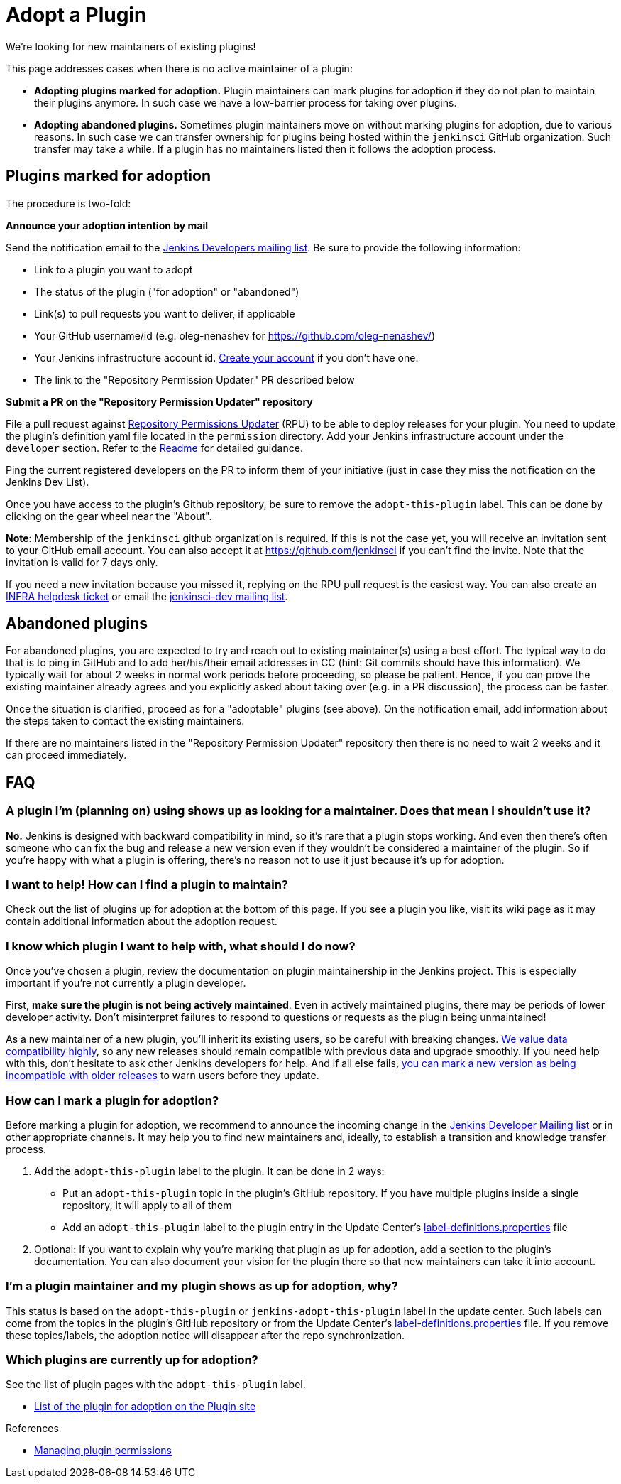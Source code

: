 = Adopt a Plugin

We're looking for new maintainers of existing plugins!

This page addresses cases when there is no active maintainer of a plugin:

* **Adopting plugins marked for adoption.**
  Plugin maintainers can mark plugins for adoption if they do not plan to maintain their plugins anymore.
  In such case we have a low-barrier process for taking over plugins.
* **Adopting abandoned plugins.** 
  Sometimes plugin maintainers move on without marking plugins for adoption, due to various reasons.
  In such case we can transfer ownership for plugins being hosted within the `jenkinsci` GitHub organization.
  Such transfer may take a while. If a plugin has no maintainers listed then it follows the adoption process.

== Plugins marked for adoption

The procedure is two-fold: 

**Announce your adoption intention by mail** 

Send the notification email to the https://groups.google.com/g/jenkinsci-dev[Jenkins Developers mailing list].
Be sure to provide the following information: 

* Link to a plugin you want to adopt
* The status of the plugin ("for adoption" or "abandoned")
* Link(s) to pull requests you want to deliver, if applicable
* Your GitHub username/id (e.g. oleg-nenashev for https://github.com/oleg-nenashev/)
* Your Jenkins infrastructure account id. link:https://accounts.jenkins.io/[Create your account] if you don't have one.
* The link to the "Repository Permission Updater" PR described below

**Submit a PR on the "Repository Permission Updater" repository**

File a pull request against link:https://github.com/jenkins-infra/repository-permissions-updater[Repository Permissions Updater] (RPU) to be able to deploy releases for your plugin.
You need to update the plugin's definition yaml file located in the `permission` directory.
Add your Jenkins infrastructure account under the `developer` section.
Refer to the link:https://github.com/jenkins-infra/repository-permissions-updater/blob/master/README.md[Readme] for detailed guidance.

Ping the current registered developers on the PR to inform them of your initiative (just in case they miss the notification on the Jenkins Dev List).

Once you have access to the plugin's Github repository, be sure to remove the `+adopt-this-plugin+` label.
This can be done by clicking on the gear wheel near the "About".

**Note**: Membership of the `jenkinsci` github organization is required.
If this is not the case yet, you will receive an invitation sent to your GitHub email account. 
You can also accept it at https://github.com/jenkinsci if you can't find the invite. 
Note that the invitation is valid for 7 days only.

If you need a new invitation because you missed it, 
replying on the RPU pull request is the easiest way. 
You can also create an link:https://github.com/jenkins-infra/helpdesk/issues/new/choose[INFRA helpdesk ticket] or email the link:https://groups.google.com/g/jenkinsci-dev[jenkinsci-dev mailing list].

== Abandoned plugins

For abandoned plugins, you are expected to try and reach out to existing maintainer(s) using a best effort.
The typical way to do that is to ping in GitHub and to add her/his/their email addresses in CC (hint: Git commits should have this information).
We typically wait for about 2 weeks in normal work periods before proceeding, so please be patient.
Hence, if you can prove the existing maintainer already agrees and you explicitly asked about taking over (e.g. in a PR discussion), the process can be faster.

Once the situation is clarified, proceed as for a "adoptable" plugins (see above). 
On the notification email, add information about the steps taken to contact the existing maintainers.

If there are no maintainers listed in the "Repository Permission Updater" repository then there is no need to wait 2 weeks and it can proceed immediately.


== FAQ

=== A plugin I'm (planning on) using shows up as looking for a maintainer. Does that mean I shouldn't use it?

*No.* Jenkins is designed with backward compatibility in mind, so it's rare that a plugin stops working.
And even then there's often someone who can fix the bug and release a new version even if they wouldn't be considered a maintainer of the plugin.
So if you're happy with what a plugin is offering, there's no reason not to use it just because it's up for adoption.

=== I want to help! How can I find a plugin to maintain?

Check out the list of plugins up for adoption at the bottom of this page.
If you see a plugin you like, visit its wiki page as it may contain additional information about the adoption request.

=== I know which plugin I want to help with, what should I do now?

Once you've chosen a plugin, review the documentation on plugin maintainership in the Jenkins project. 
This is especially important if you're not currently a plugin developer.

First, *make sure the plugin is not being actively maintained*.
Even in actively maintained plugins, there may be periods of lower developer activity.
Don't misinterpret failures to respond to questions or requests as the plugin being unmaintained!

As a new maintainer of a new plugin, you'll inherit its existing users, so be careful with breaking changes.
xref:project:ROOT:governance.adoc#compatibility-matters[We value data compatibility highly], so any new releases should remain compatible with previous data and upgrade smoothly. 
If you need help with this, don't hesitate to ask other Jenkins developers for help.
And if all else fails,
xref:plugin-development:mark-a-plugin-incompatible.adoc[you can mark a new version as being incompatible with older releases] to warn users before they update.

=== How can I mark a plugin for adoption?

Before marking a plugin for adoption,
we recommend to announce the incoming change in the link:https://groups.google.com/g/jenkinsci-dev[Jenkins Developer Mailing list] or in other appropriate channels.
It may help you to find new maintainers and, ideally, to establish a transition and knowledge transfer process.

. Add the `+adopt-this-plugin+` label to the plugin. It can be done in 2 ways:
** Put an `+adopt-this-plugin+` topic in the plugin's GitHub repository.
   If you have multiple plugins inside a single repository, it will apply to all of them
** Add an `+adopt-this-plugin+` label to the plugin entry in the Update Center's link:https://github.com/jenkins-infra/update-center2/blob/master/resources/label-definitions.properties[label-definitions.properties] file
. Optional: If you want to explain why you're marking that plugin as up for adoption,
  add a section to the plugin's documentation.
  You can also document your vision for the plugin there so that new maintainers can take it into account.

=== I'm a plugin maintainer and my plugin shows as up for adoption, why?

This status is based on the `+adopt-this-plugin+` or `+jenkins-adopt-this-plugin+` label in the update center.
Such labels can come from the topics in the plugin's GitHub repository or from 
the Update Center's link:https://github.com/jenkins-infra/update-center2/blob/master/resources/label-definitions.properties[label-definitions.properties] file.
If you remove these topics/labels, the adoption notice will disappear after the repo synchronization.

=== Which plugins are currently up for adoption?

See the list of plugin pages with the `+adopt-this-plugin+` label.

* link:https://plugins.jenkins.io/ui/search/?labels=adopt-this-plugin[List of the plugin for adoption on the Plugin site]

.References
****
* xref:plugin-governance:managing-permissions.adoc[Managing plugin permissions]
****